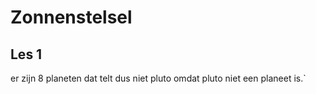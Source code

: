 #+MACRO: planeetNR 8
#+MACRO: plutoWelGeenPlaneet niet

* Zonnenstelsel
** Les 1
    er zijn {{{planeetNR}}} planeten dat telt dus {{{plutoWelGeenPlaneet}}} pluto omdat pluto {{{plutoWelGeenPlaneet}}} een planeet is.`
